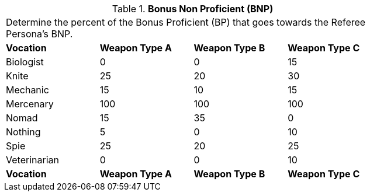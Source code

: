 // Table 11.12 Bonus Non Proficient (BNP)
.*Bonus Non Proficient (BNP)*
[width="75%",cols="4*^",frame="all", stripes="even"]
|===
4+<|Determine the percent of the Bonus Proficient (BP) that goes towards the Referee Persona's BNP.
s|Vocation
s|Weapon Type A
s|Weapon Type B
s|Weapon Type C

|Biologist
|0
|0
|15

|Knite
|25
|20
|30

|Mechanic
|15
|10
|15

|Mercenary
|100
|100
|100

|Nomad
|15
|35
|0

|Nothing
|5
|0
|10

|Spie
|25
|20
|25

|Veterinarian
|0
|0
|10

s|Vocation
s|Weapon Type A
s|Weapon Type B
s|Weapon Type C
|===
